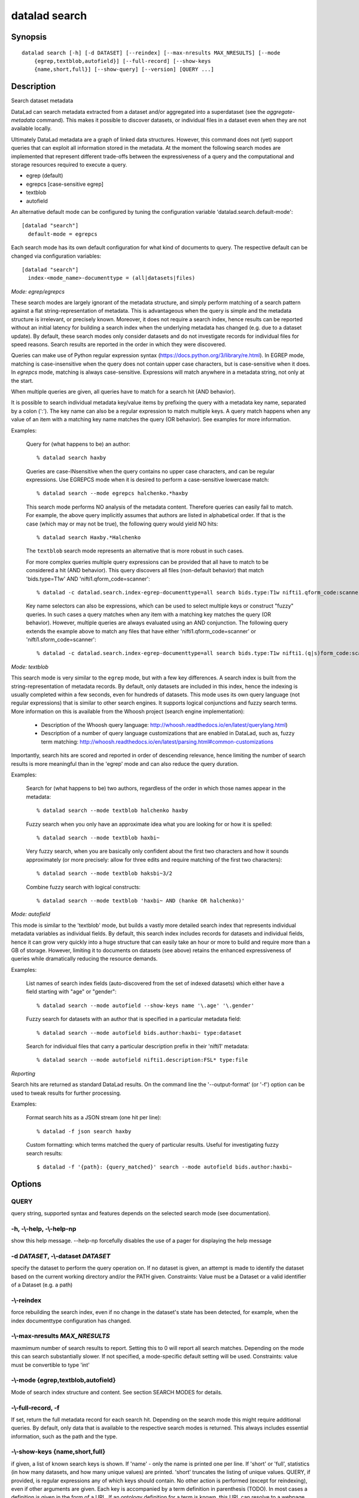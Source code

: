 .. _man_datalad-search:

datalad search
==============

Synopsis
--------
::

  datalad search [-h] [-d DATASET] [--reindex] [--max-nresults MAX_NRESULTS] [--mode
      {egrep,textblob,autofield}] [--full-record] [--show-keys
      {name,short,full}] [--show-query] [--version] [QUERY ...]

Description
-----------
Search dataset metadata

DataLad can search metadata extracted from a dataset and/or aggregated into
a superdataset (see the `aggregate-metadata` command). This makes it
possible to discover datasets, or individual files in a dataset even when
they are not available locally.

Ultimately DataLad metadata are a graph of linked data structures. However,
this command does not (yet) support queries that can exploit all
information stored in the metadata. At the moment the following search
modes are implemented that represent different trade-offs between the
expressiveness of a query and the computational and storage resources
required to execute a query.

- egrep (default)

- egrepcs [case-sensitive egrep]

- textblob

- autofield

An alternative default mode can be configured by tuning the
configuration variable 'datalad.search.default-mode'::

  [datalad "search"]
    default-mode = egrepcs

Each search mode has its own default configuration for what kind of
documents to query. The respective default can be changed via configuration
variables::

  [datalad "search"]
    index-<mode_name>-documenttype = (all|datasets|files)


*Mode: egrep/egrepcs*

These search modes are largely ignorant of the metadata structure, and
simply perform matching of a search pattern against a flat
string-representation of metadata. This is advantageous when the query is
simple and the metadata structure is irrelevant, or precisely known.
Moreover, it does not require a search index, hence results can be reported
without an initial latency for building a search index when the underlying
metadata has changed (e.g. due to a dataset update). By default, these
search modes only consider datasets and do not investigate records for
individual files for speed reasons. Search results are reported in the
order in which they were discovered.

Queries can make use of Python regular expression syntax
(https://docs.python.org/3/library/re.html). In EGREP mode, matching is
case-insensitive when the query does not contain upper case characters, but
is case-sensitive when it does. In `egrepcs` mode, matching is always
case-sensitive. Expressions will match anywhere in a metadata string, not
only at the start.

When multiple queries are given, all queries have to match for a search hit
(AND behavior).

It is possible to search individual metadata key/value items by prefixing
the query with a metadata key name, separated by a colon (':'). The key
name can also be a regular expression to match multiple keys. A query match
happens when any value of an item with a matching key name matches the query
(OR behavior). See examples for more information.

Examples:

  Query for (what happens to be) an author::

    % datalad search haxby

  Queries are case-INsensitive when the query contains no upper case characters,
  and can be regular expressions. Use EGREPCS mode when it is desired
  to perform a case-sensitive lowercase match::

    % datalad search --mode egrepcs halchenko.*haxby

  This search mode performs NO analysis of the metadata content.  Therefore
  queries can easily fail to match. For example, the above query implicitly
  assumes that authors are listed in alphabetical order.  If that is the
  case (which may or may not be true), the following query would yield NO
  hits::

    % datalad search Haxby.*Halchenko

  The ``textblob`` search mode represents an alternative that is more
  robust in such cases.

  For more complex queries multiple query expressions can be provided that
  all have to match to be considered a hit (AND behavior). This query
  discovers all files (non-default behavior) that match 'bids.type=T1w'
  AND 'nifti1.qform_code=scanner'::

    % datalad -c datalad.search.index-egrep-documenttype=all search bids.type:T1w nifti1.qform_code:scanner

  Key name selectors can also be expressions, which can be used to select
  multiple keys or construct "fuzzy" queries. In such cases a query matches
  when any item with a matching key matches the query (OR behavior).
  However, multiple queries are always evaluated using an AND conjunction.
  The following query extends the example above to match any files that
  have either 'nifti1.qform_code=scanner' or 'nifti1.sform_code=scanner'::

    % datalad -c datalad.search.index-egrep-documenttype=all search bids.type:T1w nifti1.(q|s)form_code:scanner

*Mode: textblob*

This search mode is very similar to the ``egrep`` mode, but with a few key
differences. A search index is built from the string-representation of
metadata records. By default, only datasets are included in this index, hence
the indexing is usually completed within a few seconds, even for hundreds
of datasets. This mode uses its own query language (not regular expressions)
that is similar to other search engines. It supports logical conjunctions
and fuzzy search terms. More information on this is available from the Whoosh
project (search engine implementation):

  - Description of the Whoosh query language:
    http://whoosh.readthedocs.io/en/latest/querylang.html)

  - Description of a number of query language customizations that are
    enabled in DataLad, such as, fuzzy term matching:
    http://whoosh.readthedocs.io/en/latest/parsing.html#common-customizations

Importantly, search hits are scored and reported in order of descending
relevance, hence limiting the number of search results is more meaningful
than in the 'egrep' mode and can also reduce the query duration.

Examples:

  Search for (what happens to be) two authors, regardless of the order in
  which those names appear in the metadata::

    % datalad search --mode textblob halchenko haxby

  Fuzzy search when you only have an approximate idea what you are looking
  for or how it is spelled::

    % datalad search --mode textblob haxbi~

  Very fuzzy search, when you are basically only confident about the first
  two characters and how it sounds approximately (or more precisely: allow
  for three edits and require matching of the first two characters)::

    % datalad search --mode textblob haksbi~3/2

  Combine fuzzy search with logical constructs::

    % datalad search --mode textblob 'haxbi~ AND (hanke OR halchenko)'


*Mode: autofield*

This mode is similar to the 'textblob' mode, but builds a vastly more
detailed search index that represents individual metadata variables as
individual fields. By default, this search index includes records for
datasets and individual fields, hence it can grow very quickly into
a huge structure that can easily take an hour or more to build and require
more than a GB of storage. However, limiting it to documents on datasets
(see above) retains the enhanced expressiveness of queries while
dramatically reducing the resource demands.

Examples:

  List names of search index fields (auto-discovered from the set of
  indexed datasets) which either have a field starting with "age" or
  "gender"::

    % datalad search --mode autofield --show-keys name '\.age' '\.gender'

  Fuzzy search for datasets with an author that is specified in a particular
  metadata field::

    % datalad search --mode autofield bids.author:haxbi~ type:dataset

  Search for individual files that carry a particular description
  prefix in their 'nifti1' metadata::

    % datalad search --mode autofield nifti1.description:FSL* type:file


*Reporting*

Search hits are returned as standard DataLad results. On the command line
the '--output-format' (or '-f') option can be used to tweak results for
further processing.

Examples:

  Format search hits as a JSON stream (one hit per line)::

    % datalad -f json search haxby

  Custom formatting: which terms matched the query of particular
  results. Useful for investigating fuzzy search results::

    $ datalad -f '{path}: {query_matched}' search --mode autofield bids.author:haxbi~


Options
-------
QUERY
~~~~~
query string, supported syntax and features depends on the selected search mode (see documentation).

**-h**, **-\\-help**, **-\\-help-np**
~~~~~~~~~~~~~~~~~~~~~~~~~~~~~~~~~~~~~
show this help message. --help-np forcefully disables the use of a pager for displaying the help message

**-d** *DATASET*, **-\\-dataset** *DATASET*
~~~~~~~~~~~~~~~~~~~~~~~~~~~~~~~~~~~~~~~~~~~
specify the dataset to perform the query operation on. If no dataset is given, an attempt is made to identify the dataset based on the current working directory and/or the PATH given. Constraints: Value must be a Dataset or a valid identifier of a Dataset (e.g. a path)

**-\\-reindex**
~~~~~~~~~~~~~~~
force rebuilding the search index, even if no change in the dataset's state has been detected, for example, when the index documenttype configuration has changed.

**-\\-max-nresults** *MAX_NRESULTS*
~~~~~~~~~~~~~~~~~~~~~~~~~~~~~~~~~~~
maxmimum number of search results to report. Setting this to 0 will report all search matches. Depending on the mode this can search substantially slower. If not specified, a mode-specific default setting will be used. Constraints: value must be convertible to type 'int'

**-\\-mode** {egrep,textblob,autofield}
~~~~~~~~~~~~~~~~~~~~~~~~~~~~~~~~~~~~~~~
Mode of search index structure and content. See section SEARCH MODES for details.

**-\\-full-record**, **-f**
~~~~~~~~~~~~~~~~~~~~~~~~~~~
If set, return the full metadata record for each search hit. Depending on the search mode this might require additional queries. By default, only data that is available to the respective search modes is returned. This always includes essential information, such as the path and the type.

**-\\-show-keys** {name,short,full}
~~~~~~~~~~~~~~~~~~~~~~~~~~~~~~~~~~~
if given, a list of known search keys is shown. If 'name' - only the name is printed one per line. If 'short' or 'full', statistics (in how many datasets, and how many unique values) are printed. 'short' truncates the listing of unique values. QUERY, if provided, is regular expressions any of which keys should contain. No other action is performed (except for reindexing), even if other arguments are given. Each key is accompanied by a term definition in parenthesis (TODO). In most cases a definition is given in the form of a URL. If an ontology definition for a term is known, this URL can resolve to a webpage that provides a comprehensive definition of the term. However, for speed reasons term resolution is solely done on information contained in a local dataset's metadata, and definition URLs might be outdated or point to no longer existing resources.

**-\\-show-query**
~~~~~~~~~~~~~~~~~~
if given, the formal query that was generated from the given query string is shown, but not actually executed. This is mostly useful for debugging purposes.

**-\\-version**
~~~~~~~~~~~~~~~
show the module and its version which provides the command

Authors
-------
datalad is developed by The DataLad Team and Contributors <team@datalad.org>.
